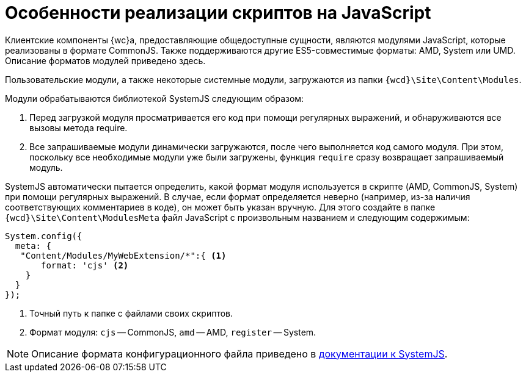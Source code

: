 = Особенности реализации скриптов на JavaScript

Клиентские компоненты {wc}а, предоставляющие общедоступные сущности, являются модулями JavaScript, которые реализованы в формате CommonJS. Также поддерживаются другие ES5-совместимые форматы: AMD, System или UMD. Описание форматов модулей приведено здесь.

Пользовательские модули, а также некоторые системные модули, загружаются из папки `{wcd}\Site\Content\Modules`.

Модули обрабатываются библиотекой SystemJS следующим образом:

. Перед загрузкой модуля просматривается его код при помощи регулярных выражений, и обнаруживаются все вызовы метода require.
. Все запрашиваемые модули динамически загружаются, после чего выполняется код самого модуля. При этом, поскольку все необходимые модули уже были загружены, функция `require` сразу возвращает запрашиваемый модуль.

SystemJS автоматически пытается определить, какой формат модуля используется в скрипте (AMD, CommonJS, System) при помощи регулярных выражений. В случае, если формат определяется неверно (например, из-за наличия соответствующих комментариев в коде), он может быть указан вручную. Для этого создайте в папке `{wcd}\Site\Content\ModulesMeta` файл JavaScript с произвольным названием и следующим содержимым:

[source,javascript]
----
System.config({
  meta: {
   "Content/Modules/MyWebExtension/*":{ <.>
       format: 'cjs' <.>
    }
  }
});
----
<.> Точный путь к папке с файлами своих скриптов.
<.> Формат модуля: `cjs` -- CommonJS, `amd` -- AMD, `register` -- System.

NOTE: Описание формата конфигурационного файла приведено в https://github.com/systemjs/systemjs/blob/0.19/docs/config-api.adoc[документации к SystemJS].
